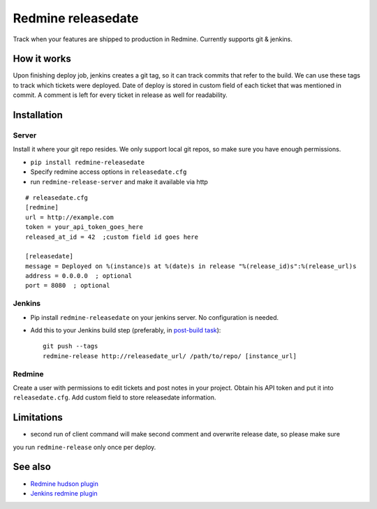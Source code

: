 Redmine releasedate
===================

Track when your features are shipped to production in Redmine.
Currently supports git & jenkins.

.. image:: https://travis-ci.org/futurecolors/redmine-releasedate.png?branch=master
    :target: https://travis-ci.org/futurecolors/redmine-releasedate

.. image:: https://coveralls.io/repos/futurecolors/redmine-releasedate/badge.png?branch=master
    :target: https://coveralls.io/r/futurecolors/redmine-releasedate

.. image:: https://pypip.in/v/redmine-releasedate/badge.png
    :target: https://crate.io/packages/redmine-releasedate/

How it works
------------

Upon finishing deploy job, jenkins creates a git tag, so it can track commits that refer to the build.
We can use these tags to track which tickets were deployed.
Date of deploy is stored in custom field of each ticket that was mentioned in commit.
A comment is left for every ticket in release as well for readability.

Installation
------------

Server
~~~~~~

Install it where your git repo resides. We only support local git repos, so make sure you have enough permissions.

* ``pip install redmine-releasedate``
* Specify redmine access options in ``releasedate.cfg``
* run ``redmine-release-server`` and make it available via http
::

    # releasedate.cfg
    [redmine]
    url = http://example.com
    token = your_api_token_goes_here
    released_at_id = 42  ;custom field id goes here

    [releasedate]
    message = Deployed on %(instance)s at %(date)s in release "%(release_id)s":%(release_url)s
    address = 0.0.0.0  ; optional
    port = 8080  ; optional


Jenkins
~~~~~~~

* Pip install ``redmine-releasedate`` on your jenkins server. No configuration is needed.

* Add this to your Jenkins build step (preferably, in `post-build task`_)::

    git push --tags
    redmine-release http://releasedate_url/ /path/to/repo/ [instance_url]


.. _post-build task: https://wiki.jenkins-ci.org/display/JENKINS/Post+build+task


Redmine
~~~~~~~

Create a user with permissions to edit tickets and post notes in your project.
Obtain his API token and put it into ``releasedate.cfg``.
Add custom field to store releasedate information.


Limitations
-----------
* second run of client command will make second comment and overwrite release date, so please make sure
you run ``redmine-release`` only once per deploy.


See also
--------

* `Redmine hudson plugin`_
* `Jenkins redmine plugin`_

.. _Redmine hudson plugin: http://www.r-labs.org/projects/r-labs/wiki/Hudson_En
.. _Jenkins redmine plugin: https://wiki.jenkins-ci.org/display/JENKINS/Redmine+Plugin
